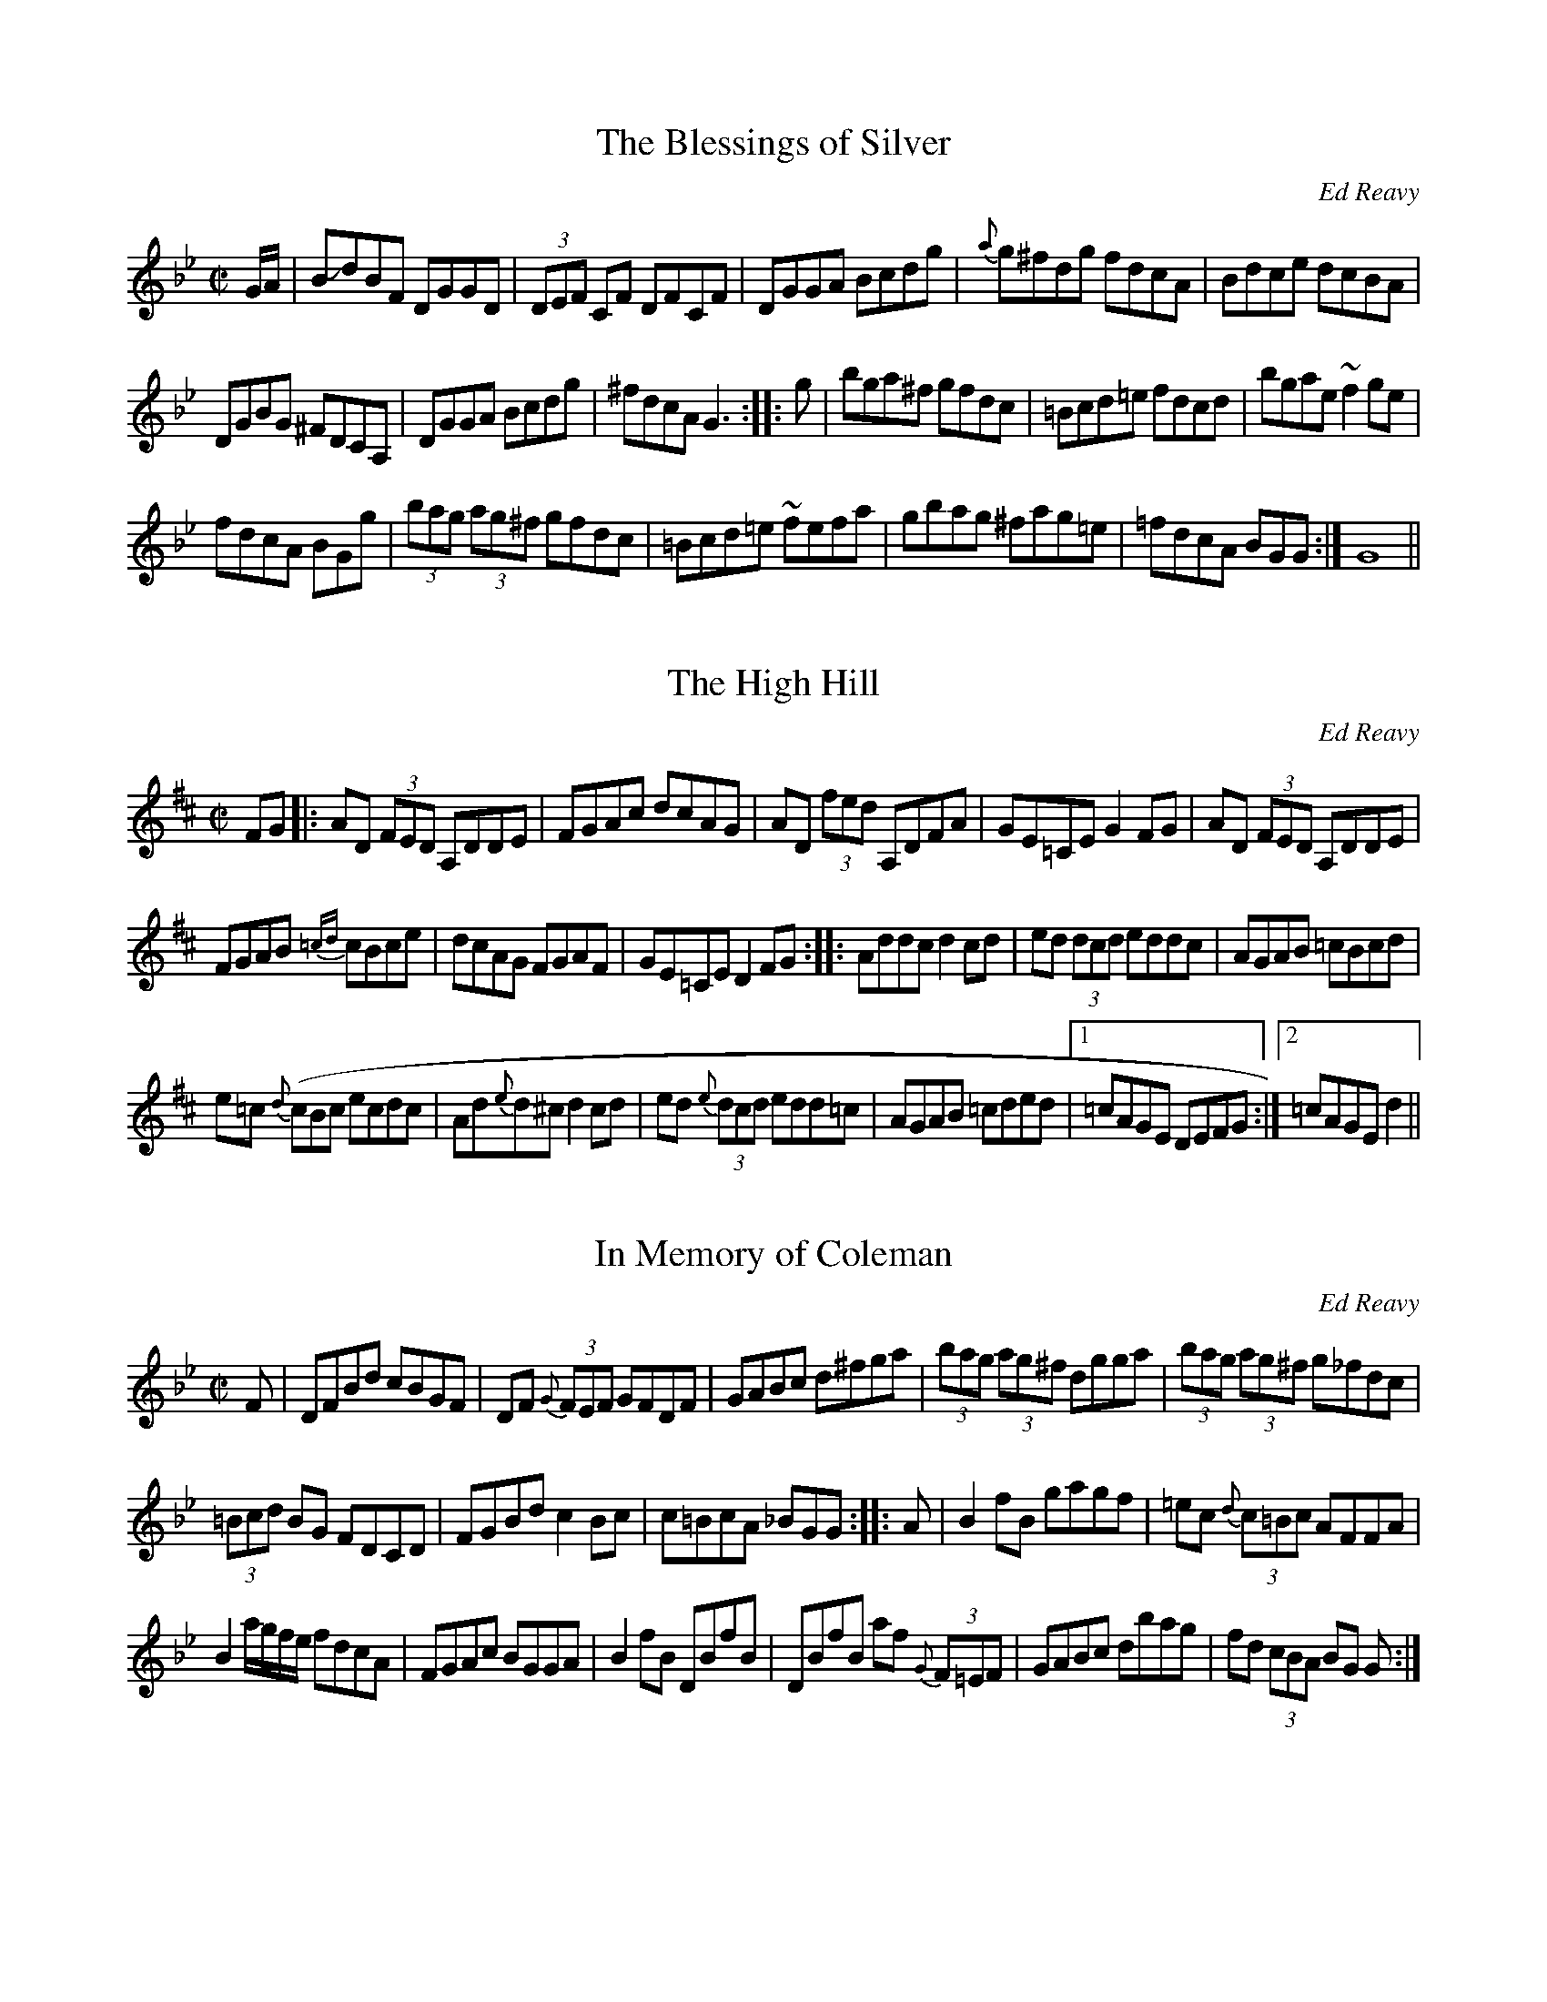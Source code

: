 M:6/8

******************* Ed Reavy Tunes *************************

This file contains a few of my favorite tunes by the late Ed Reavy.
Reavy was not only an accomplished fiddler, but managed to write some
of the most intriguing and beautiful tunes out there.

These are merely some of the few he wrote that I know how to play...

Rather than actually trying to transcribe my own playing, I chose to
copy them out of the book Where_The_Shannon_Rises, which is long out
of print (I believe it was a private publication).

*************************************************************

X:1 
T:The Blessings of Silver
C: Ed Reavy
B: Where_The_Shannon_Rises, By Ed Reavy
H:Use 9 11 10 8
M:C|
R:Reel
K:Gm
E:10
G/2A/2 | BJdBF DGGD | (3DEF CF DFCF | DGGA Bcdg |\
 {a}g^fdg fdcA | Bdce dcBA |*
E:9
DGBG ^FDCA, | DGGA Bcdg | ^fdcA G3 ::\
  g | bga^f gfdc | =Bcd=e fdcd | bgae ~f2 ge |*
E:10
fdcA BG+GG,+g |  (3bag (3ag^f gfdc | =Bcd=e ~fefa |\
gbag ^fag=e | =fdcA BGG :| G8||**

X:2
T:The High Hill
C: Ed Reavy
B: Where_The_Shannon_Rises, By Ed Reavy
M:C|
R:Reel
K:D
E:10
FG |: AD (3FED A,DDE | FGAc dcAG | AD (3fed A,DFA |\
 \GE=CE G2FG | AD (3FED A,DDE |*
E:9
FGAB {=cd}cBce | dcAG FGAF | GE=CE D2FG ::\
 Addc d2cd | ed (3dcd eddc | AGAB =cBcd |*
e=c {d}(cBc ecdc | Ad{e}d^c d2cd | ed {e}(3dcd edd=c |\
 AGAB =cded |1 =cAGE DEFG :|2 =cAGE d2 ||**

X:3
T:In Memory of Coleman
C: Ed Reavy
B: Where The Shannon Rises, By Ed Reavy
H: This is one of the weirdest tunes I know...
M:C|
R:Reel
K:Gm
E:9
F|DFBd cBGF | DF {G} (3FEF GFDF | GABc d^fga |\
 (3bag (3ag^f dgga |(3bag (3ag^f g_fdc |*
E:10
(3=Bcd BG FDCD | FGBd c2Bc | c=BcA _BGG ::\
 A | B2 fB gagf | =ec {d}(3c=Bc AFFA |*
E:9
B2 a/2g/2f/2e/2 fdcA | FGAc BGGA | B2 fB DBfB |\
 DBfB af {G}(3F=EF | GABc dbag | fd (3cBA BG G :|**

X:4
T: Love at the Endings
C: Ed Reavy
M:C|
R:Reel
K:D
E:9
FE | DEFA BcdB | AF (3FEF AFEF | DEFA (3BcB AF |\
 (3GFE (3FED _BEEF | DEFA BcdB |*
E:8
 AF {G}(3FEF ABde | fgfe dfec |1 dBAF D3e :|2 dBAF D3g |\
fgfe defg | afbf afed | fgfe dfbf |*
E:9
afdf e2 de | fgfe dcdb | AF {G}(3FEF E2 DE |\
 FABc dfec |1 dBAF D3g :|2 dBAF D3e :|**

X:5
T: The Ceilier
C: Ed Reavy
M:C|
R:Reel
K:G
Bc | d<GBd  c=FAc | BGBd gfdc | Bcde =ffeg |\
 ^fdeg c=FAc | BG{A}GF GABc | d<GBd c2 Bc |*
E:12
 dgfa gbag | fdcA G2 :| Bc | dg{a}gf g2{a}gf |\
 dgBg dcBc | de{g}fe f2 {g}fe | dfcf dcBc |\
dg{a}gf gfga | (3bag (3agf gfde | =f2{g}fe fdeg | ^fdcA G2 :|**
